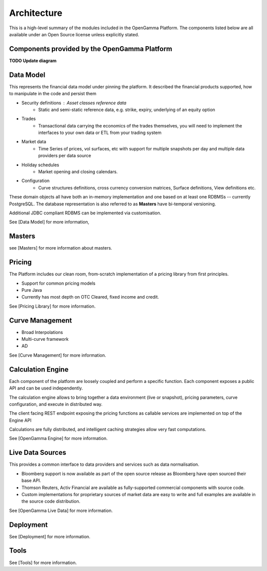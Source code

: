 Architecture
============

This is a high-level summary of the modules included in the OpenGamma Platform.
The components listed below are all available under an Open Source license unless explicitly stated.


Components provided by the OpenGamma Platform
---------------------------------------------

**TODO Update diagram**

.. image:: ../images/platform-overview2.png

Data Model
----------

This represents the financial data model under pinning the platform. It described the financial products supported, how to manipulate in the code and persist them

* Security definitions : Asset classes reference data
    * Static and semi-static reference data, e.g. strike, expiry, underlying of an equity option
* Trades
    * Transactional data carrying the economics of the trades themselves, you will need to implement the interfaces to your own data or ETL from your trading system
* Market data
    * Time Series of prices, vol surfaces, etc with support for multiple snapshots per day and multiple data providers per data source
* Holiday schedules
    * Market opening and closing calendars.
* Configuration
    * Curve structures definitions, cross currency conversion matrices, Surface definitions, View definitions etc.

These domain objects all have both an in-memory implementation and one based on at least one RDBMSs -- currently PostgreSQL.
The database representation is also referred to as **Masters** have bi-temporal versioning.

Additional JDBC compliant RDBMS can be implemented via customisation.


See [Data Model] for more information,

Masters
-------

see [Masters] for more information about masters.


Pricing
-------

The Platform includes our clean room, from-scratch implementation of a pricing library from first principles.

* Support for common pricing models
* Pure Java
* Currently has most depth on OTC Cleared, fixed income and credit.

See [Pricing Library] for more information.

Curve Management
----------------

* Broad Interpolations
* Multi-curve framework
* AD

See [Curve Management] for more information.

Calculation Engine
------------------

Each component of the platform are loosely coupled and perform a specific function. Each component exposes a public API and can be used independently.

The calculation engine allows to bring together a data environment (live or snapshot), pricing parameters, curve configuration, and execute in distributed way.

The client facing REST endpoint exposing the pricing functions as callable services are implemented on top of the Engine API

Calculations are fully distributed, and intelligent caching strategies allow very fast computations.


See [OpenGamma Engine] for more information.


Live Data Sources
-----------------

This provides a common interface to data providers and services such as data normalisation.

* Bloomberg support is now available as part of the open source release as Bloomberg have open sourced their base API.
* Thomson Reuters, Activ Financial are available as fully-supported commercial components with source code.
* Custom implementations for proprietary sources of market data are easy to write and full examples are available in the source code distribution.

.. image:: ../images/live-market-data.png

See [OpenGamma Live Data] for more information.

Deployment
----------

See [Deployment] for more information.

Tools
-----

See [Tools] for more information.
